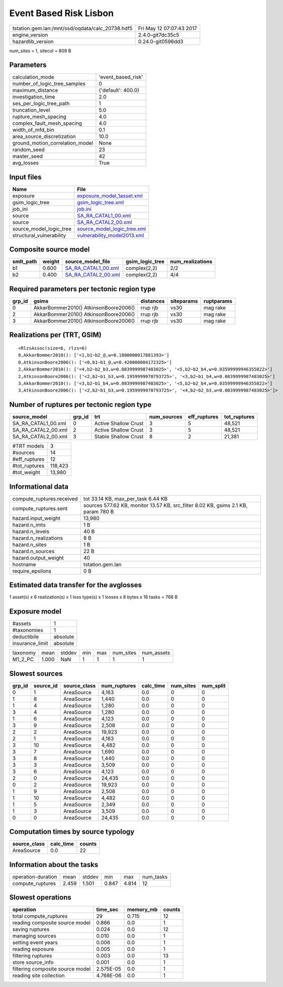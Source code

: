 Event Based Risk Lisbon
=======================

================================================ ========================
tstation.gem.lan:/mnt/ssd/oqdata/calc_20738.hdf5 Fri May 12 07:07:43 2017
engine_version                                   2.4.0-git7dc35c5        
hazardlib_version                                0.24.0-git0596dd3       
================================================ ========================

num_sites = 1, sitecol = 809 B

Parameters
----------
=============================== ==================
calculation_mode                'event_based_risk'
number_of_logic_tree_samples    0                 
maximum_distance                {'default': 400.0}
investigation_time              2.0               
ses_per_logic_tree_path         1                 
truncation_level                5.0               
rupture_mesh_spacing            4.0               
complex_fault_mesh_spacing      4.0               
width_of_mfd_bin                0.1               
area_source_discretization      10.0              
ground_motion_correlation_model None              
random_seed                     23                
master_seed                     42                
avg_losses                      True              
=============================== ==================

Input files
-----------
======================== ============================================================
Name                     File                                                        
======================== ============================================================
exposure                 `exposure_model_1asset.xml <exposure_model_1asset.xml>`_    
gsim_logic_tree          `gsim_logic_tree.xml <gsim_logic_tree.xml>`_                
job_ini                  `job.ini <job.ini>`_                                        
source                   `SA_RA_CATAL1_00.xml <SA_RA_CATAL1_00.xml>`_                
source                   `SA_RA_CATAL2_00.xml <SA_RA_CATAL2_00.xml>`_                
source_model_logic_tree  `source_model_logic_tree.xml <source_model_logic_tree.xml>`_
structural_vulnerability `vulnerability_model2013.xml <vulnerability_model2013.xml>`_
======================== ============================================================

Composite source model
----------------------
========= ====== ============================================ =============== ================
smlt_path weight source_model_file                            gsim_logic_tree num_realizations
========= ====== ============================================ =============== ================
b1        0.600  `SA_RA_CATAL1_00.xml <SA_RA_CATAL1_00.xml>`_ complex(2,2)    2/2             
b2        0.400  `SA_RA_CATAL2_00.xml <SA_RA_CATAL2_00.xml>`_ complex(2,2)    4/4             
========= ====== ============================================ =============== ================

Required parameters per tectonic region type
--------------------------------------------
====== ===================================== ========= ========== ==========
grp_id gsims                                 distances siteparams ruptparams
====== ===================================== ========= ========== ==========
0      AkkarBommer2010() AtkinsonBoore2006() rrup rjb  vs30       mag rake  
2      AkkarBommer2010() AtkinsonBoore2006() rrup rjb  vs30       mag rake  
3      AkkarBommer2010() AtkinsonBoore2006() rrup rjb  vs30       mag rake  
====== ===================================== ========= ========== ==========

Realizations per (TRT, GSIM)
----------------------------

::

  <RlzsAssoc(size=6, rlzs=6)
  0,AkkarBommer2010(): ['<1,b1~b2_@,w=0.1800000017881393>']
  0,AtkinsonBoore2006(): ['<0,b1~b1_@,w=0.420000004172325>']
  2,AkkarBommer2010(): ['<4,b2~b2_b3,w=0.0839999987483025>', '<5,b2~b2_b4,w=0.03599999946355822>']
  2,AtkinsonBoore2006(): ['<2,b2~b1_b3,w=0.1959999970793725>', '<3,b2~b1_b4,w=0.0839999987483025>']
  3,AkkarBommer2010(): ['<3,b2~b1_b4,w=0.0839999987483025>', '<5,b2~b2_b4,w=0.03599999946355822>']
  3,AtkinsonBoore2006(): ['<2,b2~b1_b3,w=0.1959999970793725>', '<4,b2~b2_b3,w=0.0839999987483025>']>

Number of ruptures per tectonic region type
-------------------------------------------
=================== ====== ==================== =========== ============ ============
source_model        grp_id trt                  num_sources eff_ruptures tot_ruptures
=================== ====== ==================== =========== ============ ============
SA_RA_CATAL1_00.xml 0      Active Shallow Crust 3           5            48,521      
SA_RA_CATAL2_00.xml 2      Active Shallow Crust 3           5            48,521      
SA_RA_CATAL2_00.xml 3      Stable Shallow Crust 8           2            21,381      
=================== ====== ==================== =========== ============ ============

============= =======
#TRT models   3      
#sources      14     
#eff_ruptures 12     
#tot_ruptures 118,423
#tot_weight   13,980 
============= =======

Informational data
------------------
============================ ==================================================================================
compute_ruptures.received    tot 33.14 KB, max_per_task 6.44 KB                                                
compute_ruptures.sent        sources 577.62 KB, monitor 13.57 KB, src_filter 8.02 KB, gsims 2.1 KB, param 780 B
hazard.input_weight          13,980                                                                            
hazard.n_imts                1 B                                                                               
hazard.n_levels              40 B                                                                              
hazard.n_realizations        8 B                                                                               
hazard.n_sites               1 B                                                                               
hazard.n_sources             22 B                                                                              
hazard.output_weight         40                                                                                
hostname                     tstation.gem.lan                                                                  
require_epsilons             0 B                                                                               
============================ ==================================================================================

Estimated data transfer for the avglosses
-----------------------------------------
1 asset(s) x 6 realization(s) x 1 loss type(s) x 1 losses x 8 bytes x 16 tasks = 768 B

Exposure model
--------------
=============== ========
#assets         1       
#taxonomies     1       
deductibile     absolute
insurance_limit absolute
=============== ========

======== ===== ====== === === ========= ==========
taxonomy mean  stddev min max num_sites num_assets
M1_2_PC  1.000 NaN    1   1   1         1         
======== ===== ====== === === ========= ==========

Slowest sources
---------------
====== ========= ============ ============ ========= ========= =========
grp_id source_id source_class num_ruptures calc_time num_sites num_split
====== ========= ============ ============ ========= ========= =========
0      1         AreaSource   4,163        0.0       0         0        
1      8         AreaSource   1,440        0.0       0         0        
1      4         AreaSource   1,280        0.0       0         0        
3      4         AreaSource   1,280        0.0       0         0        
1      6         AreaSource   4,123        0.0       0         0        
3      9         AreaSource   2,508        0.0       0         0        
2      2         AreaSource   19,923       0.0       0         0        
2      1         AreaSource   4,163        0.0       0         0        
3      10        AreaSource   4,482        0.0       0         0        
3      7         AreaSource   1,690        0.0       0         0        
3      8         AreaSource   1,440        0.0       0         0        
3      3         AreaSource   3,509        0.0       0         0        
3      6         AreaSource   4,123        0.0       0         0        
2      0         AreaSource   24,435       0.0       0         0        
0      2         AreaSource   19,923       0.0       0         0        
1      9         AreaSource   2,508        0.0       0         0        
1      10        AreaSource   4,482        0.0       0         0        
1      5         AreaSource   2,349        0.0       0         0        
1      3         AreaSource   3,509        0.0       0         0        
0      0         AreaSource   24,435       0.0       0         0        
====== ========= ============ ============ ========= ========= =========

Computation times by source typology
------------------------------------
============ ========= ======
source_class calc_time counts
============ ========= ======
AreaSource   0.0       22    
============ ========= ======

Information about the tasks
---------------------------
================== ===== ====== ===== ===== =========
operation-duration mean  stddev min   max   num_tasks
compute_ruptures   2.459 1.501  0.847 4.814 12       
================== ===== ====== ===== ===== =========

Slowest operations
------------------
================================ ========= ========= ======
operation                        time_sec  memory_mb counts
================================ ========= ========= ======
total compute_ruptures           29        0.715     12    
reading composite source model   0.866     0.0       1     
saving ruptures                  0.024     0.0       12    
managing sources                 0.010     0.0       1     
setting event years              0.006     0.0       1     
reading exposure                 0.005     0.0       1     
filtering ruptures               0.003     0.0       13    
store source_info                0.001     0.0       1     
filtering composite source model 2.575E-05 0.0       1     
reading site collection          4.768E-06 0.0       1     
================================ ========= ========= ======
